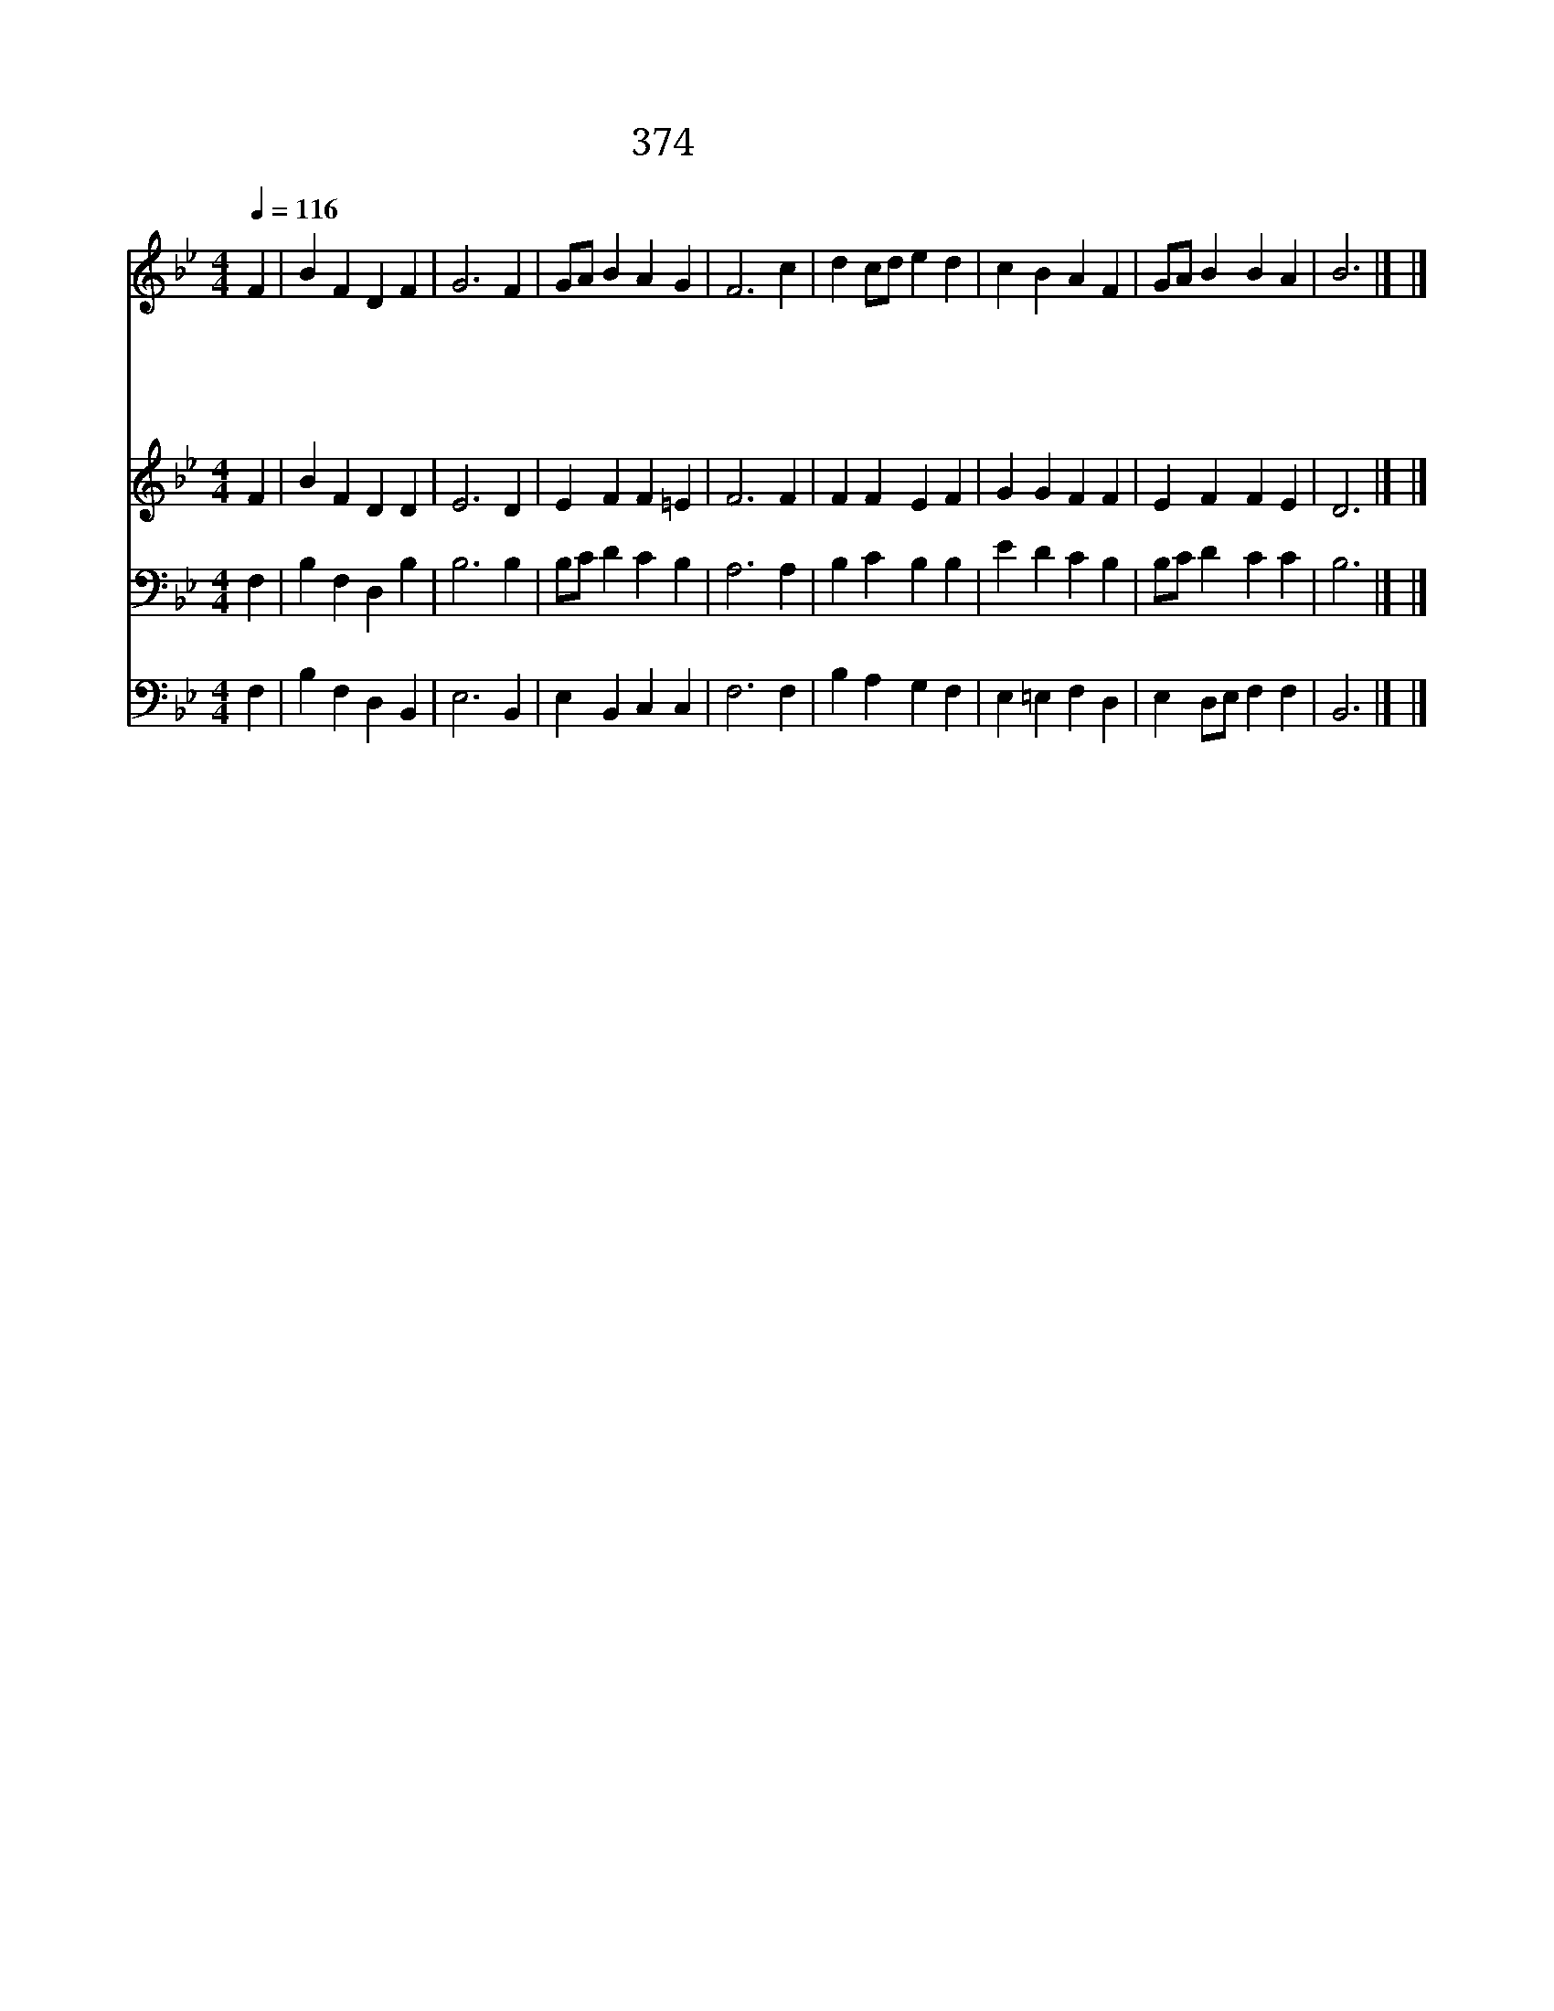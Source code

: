 X:328
T:374 너 주의 사람아
Z:W.P.Merrill/W.H.Walter
Z:Copyright May 19th 2000 by Jun
Z:All Rights Reserved
%%score 1 2 3 4
L:1/4
Q:1/4=116
M:4/4
I:linebreak $
K:Bb
V:1 treble
V:2 treble
V:3 bass
V:4 bass
V:1
 F | B F D F | G3 F | G/A/ B A G | F3 c | d c/d/ e d | c B A F | G/A/ B B A | B3 |] |] %10
w: 너|주 의 사 람|아 헛|된 * 일 버 리|고 마|음 과 * 뜻 과|힘 다 해 왕|의 * 왕 섬 겨|라||
w: 너|주 의 사 람|아 그|날 * 을 기 다|려 죄|악 의 * 밤 을|보 내 고 새|아 * 침 맞 으|라||
w: 너|주 의 사 람|아 교|회 * 는 부 른|다 할|일 이 * 많 고|많 으 니 다|나 * 와 일 하|라||
w: 너|주 의 사 람|아 충|성 * 을 다 하|여 십|자 가 * 높 이|쳐 들 고 발|자 * 취 따 르|라||
V:2
 F | B F D D | E3 D | E F F =E | F3 F | F F E F | G G F F | E F F E | D3 |] |] %10
V:3
 F, | B, F, D, B, | B,3 B, | B,/C/ D C B, | A,3 A, | B, C B, B, | E D C B, | B,/C/ D C C | B,3 |] %9
 |] %10
V:4
 F, | B, F, D, B,, | E,3 B,, | E, B,, C, C, | F,3 F, | B, A, G, F, | E, =E, F, D, | %7
 E, D,/E,/ F, F, | B,,3 |] |] %10
